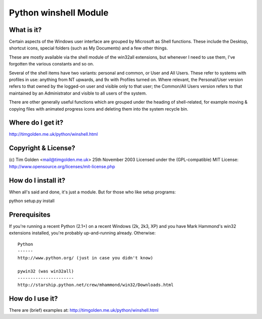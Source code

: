**********************
Python winshell Module
**********************

What is it?
===========

Certain aspects of the Windows user interface are grouped by
Microsoft as Shell functions. These include the Desktop, shortcut
icons, special folders (such as My Documents) and a few other things.

These are mostly available via the shell module of the win32all
extensions, but whenever I need to use them, I've forgotten the
various constants and so on.

Several of the shell items have two variants: personal and common,
or User and All Users. These refer to systems with profiles in use:
anything from NT upwards, and 9x with Profiles turned on. Where
relevant, the Personal/User version refers to that owned by the
logged-on user and visible only to that user; the Common/All Users
version refers to that maintained by an Administrator and visible
to all users of the system.

There are other generally useful functions which are grouped under
the heading of shell-related, for example moving & copying files
with animated progress icons and deleting them into the system
recycle bin.


Where do I get it?
==================

http://timgolden.me.uk/python/winshell.html


Copyright & License?
====================

(c) Tim Golden <mail@timgolden.me.uk> 25th November 2003
Licensed under the (GPL-compatible) MIT License:
http://www.opensource.org/licenses/mit-license.php


How do I install it?
====================

When all's said and done, it's just a module. But for those
who like setup programs:

python setup.py install


Prerequisites
=============

If you're running a recent Python (2.1+) on a recent Windows (2k, 2k3, XP)
and you have Mark Hammond's win32 extensions installed, you're probably
up-and-running already. Otherwise::

  Python
  ------
  http://www.python.org/ (just in case you didn't know)

  pywin32 (was win32all)
  ----------------------
  http://starship.python.net/crew/mhammond/win32/Downloads.html


How do I use it?
================

There are (brief) examples at: http://timgolden.me.uk/python/winshell.html
